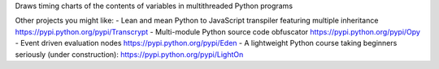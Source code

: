 Draws timing charts of the contents of variables in multithreaded Python programs

Other projects you might like:
- Lean and mean Python to JavaScript transpiler featuring multiple inheritance https://pypi.python.org/pypi/Transcrypt
- Multi-module Python source code obfuscator https://pypi.python.org/pypi/Opy
- Event driven evaluation nodes https://pypi.python.org/pypi/Eden
- A lightweight Python course taking beginners seriously (under construction): https://pypi.python.org/pypi/LightOn
